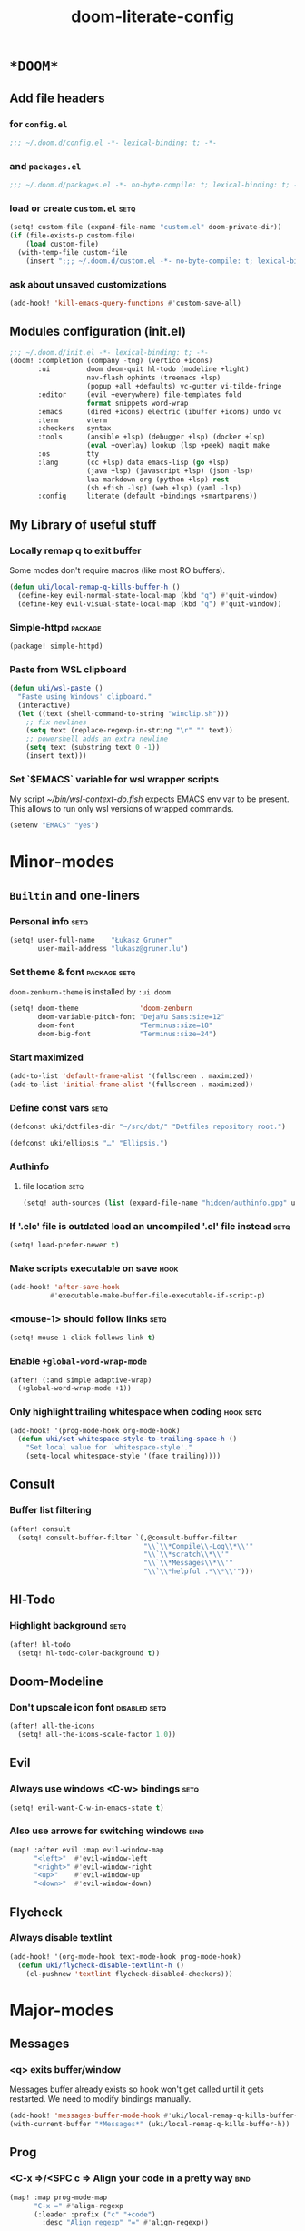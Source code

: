 #+TITLE: doom-literate-config
#+DESCRIPTION: Doom Emacs literate config.
#+LANGUAGE: en
#+TAGS: package(p) advice(a) disabled(d) hook(h) bind(b) setq(s) noexport(x) popup(u) hack(H)
#+TODO: TODO
#+OPTIONS: tags:t tasks:t todo:t inline:t num:nil toc:nil
#+OPTIONS: html5-fancy:t html-postamble:nil html-preamble:nil html-scripts:nil html-style:nil
#+STARTUP: indent hidestars
#+HTML_DOCTYPE: html5
#+HTML_HEAD: <link rel="preload" href="Zenburn.woff2" as="font" type="font/woff2" />
#+HTML_HEAD_EXTRA: <link rel="stylesheet" type="text/css" href="config.css" />
#+PROPERTY: header-args:emacs-lisp :tangle ~/.doom.d/config.el :tangle-mode (identity #o400) :results silent :exports code :lexical yes :mkdirp no
#+EXPORT_FILE_NAME: index.html
#+LINK_HOME: https://gruner.lu/kasz/

* =*DOOM*=
** Add file headers
*** for =config.el=
#+begin_src emacs-lisp
;;; ~/.doom.d/config.el -*- lexical-binding: t; -*-
#+end_src
*** and =packages.el=
#+begin_src emacs-lisp :tangle ~/.doom.d/packages.el
;;; ~/.doom.d/packages.el -*- no-byte-compile: t; lexical-binding: t; -*-
#+end_src
*** load or create =custom.el=                                          :setq:
#+begin_src emacs-lisp
(setq! custom-file (expand-file-name "custom.el" doom-private-dir))
(if (file-exists-p custom-file)
    (load custom-file)
  (with-temp-file custom-file
    (insert ";;; ~/.doom.d/custom.el -*- no-byte-compile: t; lexical-binding: t; -*-\n")))
#+end_src
*** ask about unsaved customizations
#+begin_src emacs-lisp
(add-hook! 'kill-emacs-query-functions #'custom-save-all)
#+end_src
** Modules configuration (init.el)
#+begin_src emacs-lisp :tangle ~/.doom.d/init.el
;;; ~/.doom.d/init.el -*- lexical-binding: t; -*-
(doom! :completion (company -tng) (vertico +icons)
       :ui         doom doom-quit hl-todo (modeline +light)
                   nav-flash ophints (treemacs +lsp)
                   (popup +all +defaults) vc-gutter vi-tilde-fringe
       :editor     (evil +everywhere) file-templates fold
                   format snippets word-wrap
       :emacs      (dired +icons) electric (ibuffer +icons) undo vc
       :term       vterm
       :checkers   syntax
       :tools      (ansible +lsp) (debugger +lsp) (docker +lsp)
                   (eval +overlay) lookup (lsp +peek) magit make
       :os         tty
       :lang       (cc +lsp) data emacs-lisp (go +lsp)
                   (java +lsp) (javascript +lsp) (json -lsp)
                   lua markdown org (python +lsp) rest
                   (sh +fish -lsp) (web +lsp) (yaml -lsp)
       :config     literate (default +bindings +smartparens))
#+end_src
** My Library of useful stuff
*** Locally remap q to exit buffer
Some modes don't require macros (like most RO buffers).
#+begin_src emacs-lisp
(defun uki/local-remap-q-kills-buffer-h ()
  (define-key evil-normal-state-local-map (kbd "q") #'quit-window)
  (define-key evil-visual-state-local-map (kbd "q") #'quit-window))
#+end_src
*** Simple-httpd                                                     :package:
#+begin_src emacs-lisp :tangle ~/.doom.d/packages.el
(package! simple-httpd)
#+end_src
*** Paste from WSL clipboard
#+begin_src emacs-lisp
(defun uki/wsl-paste ()
  "Paste using Windows' clipboard."
  (interactive)
  (let ((text (shell-command-to-string "winclip.sh")))
    ;; fix newlines
    (setq text (replace-regexp-in-string "\r" "" text))
    ;; powershell adds an extra newline
    (setq text (substring text 0 -1))
    (insert text)))
#+end_src
*** Set `$EMACS` variable for wsl wrapper scripts
My script [[~/bin/wsl-context-do.fish]] expects EMACS env var to be present.
This allows to run only wsl versions of wrapped commands.
#+begin_src emacs-lisp
(setenv "EMACS" "yes")
#+end_src
* Minor-modes
** =Builtin= and one-liners
*** Personal info                                                       :setq:
#+begin_src emacs-lisp
(setq! user-full-name    "Łukasz Gruner"
       user-mail-address "lukasz@gruner.lu")
#+end_src
*** Set theme & font                                            :package:setq:
~doom-zenburn-theme~ is installed by =:ui doom=
#+begin_src emacs-lisp
(setq! doom-theme               'doom-zenburn
       doom-variable-pitch-font "DejaVu Sans:size=12"
       doom-font                "Terminus:size=18"
       doom-big-font            "Terminus:size=24")
#+end_src
*** Start maximized
#+begin_src emacs-lisp
(add-to-list 'default-frame-alist '(fullscreen . maximized))
(add-to-list 'initial-frame-alist '(fullscreen . maximized))
#+end_src
*** Define const vars                                                   :setq:
#+begin_src emacs-lisp
(defconst uki/dotfiles-dir "~/src/dot/" "Dotfiles repository root.")

(defconst uki/ellipsis "…" "Ellipsis.")
#+end_src
*** Authinfo
**** file location                                                     :setq:
#+begin_src emacs-lisp
(setq! auth-sources (list (expand-file-name "hidden/authinfo.gpg" uki/dotfiles-dir)))
#+end_src
*** If '.elc' file is outdated load an uncompiled '.el' file instead    :setq:
#+begin_src emacs-lisp
(setq! load-prefer-newer t)
#+end_src
*** Make scripts executable on save                                     :hook:
#+begin_src emacs-lisp
(add-hook! 'after-save-hook
          #'executable-make-buffer-file-executable-if-script-p)
#+end_src
*** *<mouse-1>* should follow links                                     :setq:
#+begin_src emacs-lisp
(setq! mouse-1-click-follows-link t)
#+end_src
*** Enable ~+global-word-wrap-mode~
#+begin_src emacs-lisp
(after! (:and simple adaptive-wrap)
  (+global-word-wrap-mode +1))
#+end_src
*** Only highlight trailing whitespace when coding                 :hook:setq:
#+begin_src emacs-lisp
(add-hook! '(prog-mode-hook org-mode-hook)
  (defun uki/set-whitespace-style-to-trailing-space-h ()
    "Set local value for `whitespace-style'."
    (setq-local whitespace-style '(face trailing))))
#+end_src
** Consult
*** Buffer list filtering
#+begin_src emacs-lisp
(after! consult
  (setq! consult-buffer-filter `(,@consult-buffer-filter
                                 "\\`\\*Compile\\-Log\\*\\'"
                                 "\\`\\*scratch\\*\\'"
                                 "\\`\\*Messages\\*\\'"
                                 "\\`\\*helpful .*\\*\\'")))
#+end_src
** Hl-Todo
*** Highlight background                                                :setq:
#+begin_src emacs-lisp
(after! hl-todo
  (setq! hl-todo-color-background t))
#+end_src
** Doom-Modeline
*** Don't upscale icon font                                    :disabled:setq:
#+begin_src emacs-lisp :tangle no
(after! all-the-icons
  (setq! all-the-icons-scale-factor 1.0))
#+end_src
** Evil
*** Always use windows <C-w> bindings                                   :setq:
#+begin_src emacs-lisp
(setq! evil-want-C-w-in-emacs-state t)
#+end_src
*** Also use arrows for switching windows                               :bind:
#+begin_src emacs-lisp
(map! :after evil :map evil-window-map
      "<left>"  #'evil-window-left
      "<right>" #'evil-window-right
      "<up>"    #'evil-window-up
      "<down>"  #'evil-window-down)
#+end_src
** Flycheck
*** Always disable textlint
#+begin_src emacs-lisp
(add-hook! '(org-mode-hook text-mode-hook prog-mode-hook)
  (defun uki/flycheck-disable-textlint-h ()
    (cl-pushnew 'textlint flycheck-disabled-checkers)))
#+end_src
* Major-modes
** Messages
*** <q> exits buffer/window
Messages buffer already exists so hook won't get called until it gets restarted. We need to modify bindings manually.
#+begin_src emacs-lisp
(add-hook! 'messages-buffer-mode-hook #'uki/local-remap-q-kills-buffer-h)
(with-current-buffer "*Messages*" (uki/local-remap-q-kills-buffer-h))
#+end_src
** Prog
*** <C-x =>/<SPC c => Align your code in a pretty way                   :bind:
#+begin_src emacs-lisp
(map! :map prog-mode-map
      "C-x =" #'align-regexp
      (:leader :prefix ("c" "+code")
        :desc "Align regexp" "=" #'align-regexp))
#+end_src
*** Highlight trailing whitespace                                  :hook:setq:
#+begin_src emacs-lisp
(setq-hook! 'prog-mode-hook
  show-trailing-whitespace t)
#+end_src
** Dired
*** Reuse current dired buffer when changing directories                :bind:
#+begin_src emacs-lisp
(defun uki/dired-up-directory ()
  "Use single instance of dired buffer when going up a directory."
  (interactive)
  (set-buffer-modified-p nil) ;; don't need to save dired buffers
  (find-alternate-file ".."))

(defun uki/dired-find-file ()
  "Use single instance of dired buffer when opening files."
  (interactive)
  (let ((file (dired-get-file-for-visit)))
    (if (file-directory-p file)
        (progn
          (set-buffer-modified-p nil) ;; don't need to save dired buffers
          (find-alternate-file file))
      (find-file file))))

(map! :after dired :map dired-mode-map
      [remap dired-find-file]    #'uki/dired-find-file
      [remap dired-up-directory] #'uki/dired-up-directory)
#+end_src
*** Permanent ~dired-hide-details-mode~                                 :bind:
#+begin_src emacs-lisp
(defun uki/permanent-dired-hide-details-mode-set (sym exp)
  "Restore saved mode state or set a new value."
  (custom-initialize-reset sym exp)
  (when (eq major-mode 'dired-mode) (dired-hide-details-mode exp))
  (if exp
      (add-hook! 'dired-mode-hook #'dired-hide-details-mode)
    (remove-hook! 'dired-mode-hook #'dired-hide-details-mode)))

(defcustom uki/permanent-dired-hide-details-mode-state nil
  "State of `dired-hide-details-mode' saved between restarts."
  :group 'user
  :type 'bool
  :initialize #'uki/permanent-dired-hide-details-mode-set)

(defun uki/permanent-dired-hide-details-mode-toggle ()
  "Toggles `dired-hide-details-mode' for current and future dired buffers."
  (interactive)
  (uki/permanent-dired-hide-details-mode-set
   'uki/permanent-dired-hide-details-mode-state
   (not uki/permanent-dired-hide-details-mode-state)))

(map! :after dired :map dired-mode-map
      (:localleader :desc "Hide-Details" "d" #'uki/permanent-dired-hide-details-mode-toggle)
      ([remap dired-hide-details-mode] #'uki/permanent-dired-hide-details-mode-toggle))
#+end_src
*** Run dired instead of listing directory
Why so complicated? [[https://nullprogram.com/blog/2019/12/10/#cl-first]]
#+begin_src emacs-lisp
(after! dired
  (defalias 'list-directory 'dired)
  (put 'list-directory 'byte-optimizer 'byte-compile-inline-expand))
#+end_src
** Org
*** Startup options                                                     :setq:
#+begin_src emacs-lisp
(setq! org-tags-column 80
       org-startup-indented t
       org-startup-folded t
       org-startup-truncated t
       org-startup-align-all-tables t)
#+end_src
*** My ~org-directory~                                                  :setq:
#+begin_src emacs-lisp
(setq! org-directory "~/org/")
#+end_src
*** Bind ~org-babel-tangle~ under :localleader                          :bind:
#+begin_src emacs-lisp
(map! :after org :map org-mode-map
      :localleader :desc "Tangle current file" "B" #'org-babel-tangle)
#+end_src
*** Follow link under point with <RET>                                  :setq:
#+begin_src emacs-lisp
(setq! org-return-follows-link t)
#+end_src
*** Export clickable headlines with an anchor                           :setq:
#+begin_src emacs-lisp
(after! org
  (setq! org-html-self-link-headlines t))
#+end_src
*** Htmlize will use classes                                            :setq:
instead of inline styles. Requires proper *.css* file.
#+begin_src emacs-lisp
(after! org
  (setq! org-html-htmlize-output-type 'css))
#+end_src
*** Export html5 documents                                              :setq:
#+begin_src emacs-lisp
(after! org
  (setq! org-html-doctype "html5"
         org-html-html5-fancy t
         org-html-container-element "section"
         org-html-divs '((preamble  "nav" "preamble")
                         (content   "article" "content")
                         (postamble "footer" "postamble"))
         org-html-checkbox-type 'unicode
         org-html-metadata-timestamp-format "%d-%m-%Y"
         org-html-head-include-default-style nil))
#+end_src
*** Publishing                                                          :setq:
#+begin_src emacs-lisp
(after! ox-publish
  (let* ((root-dir "/davs:ukaszg@fastmail.fm@myfiles.fastmail.com:/www/")
         (conf-dir (concat root-dir "config/"))
         (doompath (expand-file-name "hidden/doom.d/" uki/dotfiles-dir)))
    (setq! org-publish-project-alist
           `(("gruner.lu/kasz/config" :components ("config-static-resources" "config/index.html"))
             ("config-static-resources"
              :base-directory ,doompath
              :publishing-directory ,conf-dir
              :publishing-function org-publish-attachment
              :include ("favicon.ico" "config.css" "Droid_Sans_Mono.woff2")
              :exclude ".*")
             ("config/index.html"
              :base-directory ,doompath
              :include ("config.org")
              :exclude ".*"
              :publishing-directory ,conf-dir
              :html-postamble nil
              :publishing-function org-html-publish-to-html
              :keywords "config.org, doom-literate-config, init.el"
              :html-doctype "html5"
              :html-html5-fancy t)))))
#+end_src
*** Have export dialog open in place and without modeline              :popup:
#+begin_src emacs-lisp
(set-popup-rule! "^ ?\\*Org Export Dispatcher"
  :actions '(display-buffer-same-window)
  :modeline nil)
#+end_src
*** Have =org-src= buffers be managed by orgmode                  :setq:popup:
#+begin_src emacs-lisp
(setq! org-src-window-setup 'current-window)

(set-popup-rule! "^\\*Org Src"
  :actions '(display-buffer-same-window)
  :modeline nil)
#+end_src
*** Enable eldoc-mode for src blocks                                    :hook:
#+begin_src emacs-lisp
(after! org
  (add-hook! 'org-mode-hook
    (defun uki/enable-eldoc-h ()
      "Setup `eldoc-documentation-functions'."
      (interactive)
      (add-hook 'eldoc-documentation-functions #'elisp-eldoc-funcall nil t)
      (add-hook 'eldoc-documentation-functions #'elisp-eldoc-var-docstring nil t)
      (eldoc-mode 1))))
#+end_src
*** Block templates                                                     :setq:
#+begin_src emacs-lisp
(after! org
  (require 'org-tempo)
  (add-to-list 'org-structure-template-alist '("el" . "src emacs-lisp")))
#+end_src
** Info
*** Automatically view '.info' files instead of editing them            :setq:
#+begin_src emacs-lisp
(add-to-list 'auto-mode-alist
             (cons "\\.[iI][nN][fF][oO]\\'"
                   (defun uki/reopen-file-in-info-mode-h ()
                     "Run this in an info viewer."
                     (interactive)
                     (let ((file-name (buffer-file-name)))
                       (kill-buffer)
                       (info file-name)))))
#+end_src
*** Display =*info*= buffers in same window                            :popup:
and disable the modeline.
#+begin_src emacs-lisp
(set-popup-rule! "^\\*info\\*$"
  :actions '(display-buffer-same-window)
  :modeline nil)
#+end_src
*** Left mouse button should follow links                               :bind:
#+begin_src emacs-lisp
(map! :after info :map Info-mode-map
      "<mouse-1>" #'Info-mouse-follow-nearest-node)
#+end_src
** Emacs-Lisp
*** Eldoc will show 1st line of function documentation       :advice:disabled:
#+begin_src emacs-lisp :tangle no
(declare-function helpful--docstring "helpful" (sym callable-p))
(declare-function elisp--docstring-first-line "elisp-mode" (doc))

(defadvice! uki/elisp-eldoc-add-fundoc-a (orig-fn sym &optional index prefix)
  "Add a 1st line of docstring to ElDoc's function information."
  :around #'elisp-eldoc-funcall
  (require 'helpful nil t)
  (let ((orig (funcall orig-fn sym index prefix))
        (doc  (elisp--docstring-first-line (helpful--docstring sym t))))
    (if (s-blank? doc)
        orig
       (concat orig " " (propertize doc 'face 'font-lock-doc-face)))))
#+end_src
*** [Flycheck] Disable elisp-checkdoc                              :hook:setq:
#+begin_src emacs-lisp
(add-hook! 'emacs-lisp-mode-hook
  (defun uki/flycheck-disable-checkdoc-h ()
    (cl-pushnew 'emacs-lisp-checkdoc flycheck-disabled-checkers)))
#+end_src
** Java
*** Set ~compile-command~ to maven                                 :hook:setq:
#+begin_src emacs-lisp
(add-hook! 'java-mode-hook
  (defun uki/set-mvn-cc ()
    (setq-local compile-command "mvn clean install -DskipTests")))
#+end_src
*** Use long lines                                                 :hook:setq:
#+begin_src emacs-lisp
(setq-hook! 'java-mode-hook
  fill-column 160)
#+end_src
*** Load formatter configuration if present
#+begin_src emacs-lisp
(after! lsp-java
  (let ((formatter (expand-file-name "~/.formatter.xml")))
    (if (file-exists-p formatter)
      (setq! lsp-java-format-enabled t
             lsp-java-format-settings-url formatter)
      (message "No formatter file present: %s" formatter))))
#+end_src
*** Always use code blocks
#+begin_src emacs-lisp
(after! lsp-java
  (setq! lsp-java-code-generation-use-blocks t))
#+end_src
** Compilation
*** Have <q> exit window                                           :hook:bind:
#+begin_src emacs-lisp
(add-hook! 'compilation-mode-hook #'uki/local-remap-q-kills-buffer-h)
#+end_src
** Special
*** Have <q> exit window                                           :hook:bind:
#+begin_src emacs-lisp
(add-hook! 'special-mode-hook #'uki/local-remap-q-kills-buffer-h)
#+end_src
** Comint
*** Have <q> exit window                                           :hook:bind:
#+begin_src emacs-lisp
(add-hook! 'comint-mode-hook #'uki/local-remap-q-kills-buffer-h)
#+end_src
* Auto tangle & compile
My =~/.doom.d/config.org= is a softlink, so depending on if I open a symlink or
concrete file, ~+literate-enable-recompile-h~ might not recognize it as literate config.

As a workaround I disable literate autotangle.
#+begin_src emacs-lisp
(after! org
  (remove-hook 'org-mode-hook #'+literate-enable-recompile-h))
#+end_src

And then add following at the end of =config.org= (this will also compile tangled files).
: # Local Variables:
: # eval: (add-hook! 'after-save-hook :local (progn (org-babel-tangle) (byte-recompile-directory doom-private-dir 0 t)))
: # End:
